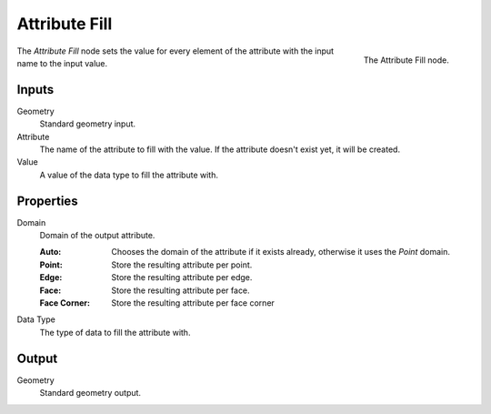.. index:: Geometry Nodes; Attribute Fill
.. _bpy.types.GeometryNodeAttributeFill:

**************
Attribute Fill
**************

.. figure:: /images/modeling_geometry-nodes_attribute_attribute-fill_node.png
   :align: right
   :width: 200px

   The Attribute Fill node.

The *Attribute Fill* node sets the value for every element of the attribute
with the input name to the input value.


Inputs
======

Geometry
   Standard geometry input.

Attribute
   The name of the attribute to fill with the value.
   If the attribute doesn't exist yet, it will be created.

Value
   A value of the data type to fill the attribute with.


Properties
==========

Domain
   Domain of the output attribute.

   :Auto: Chooses the domain of the attribute if it exists already, otherwise it uses the *Point* domain.
   :Point: Store the resulting attribute per point.
   :Edge: Store the resulting attribute per edge.
   :Face: Store the resulting attribute per face.
   :Face Corner: Store the resulting attribute per face corner

Data Type
   The type of data to fill the attribute with.


Output
======

Geometry
   Standard geometry output.
